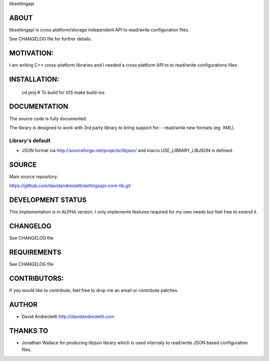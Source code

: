 libsettingapi

ABOUT
================================================================================

libsettingapi is cross platform/storage independent API to read/write configuration files.

See CHANGELOG file for further details.

MOTIVATION:
================================================================================

I am writing C++ cross-platform libraries and I needed a cross platform API 
to to read/write configurations files

INSTALLATION:
================================================================================

    cd proj
    # To build for iOS
    make build-ios

DOCUMENTATION
================================================================================

The source code is fully documented.

The library is designed to work with 3rd party library to bring support for:
- read/write new formats (eg: XML).

Library's default
------------------

- JSON format via http://sourceforge.net/projects/libjson/ and macro USE\_LIBRARY\_LIBJSON is defined.

SOURCE
================================================================================

Main source repository: 

https://github.com/davidandreoletti/settingsapi-core-lib.git

DEVELOPMENT STATUS
================================================================================

This implementation is in ALPHA version. I only implements features required 
for my own needs but feel free to extend it.

CHANGELOG
================================================================================

See CHANGELOG file

REQUIREMENTS
================================================================================

See CHANGELOG file

CONTRIBUTORS:
================================================================================

If you would like to contribute, feel free to drop me an email or contribute 
patches.

AUTHOR
================================================================================
- David Andreoletti http://davidandreoletti.com

THANKS TO
================================================================================
- Jonathan Wallace for producing libjson library which is used internaly
  to read/write JSON based configuration files.
